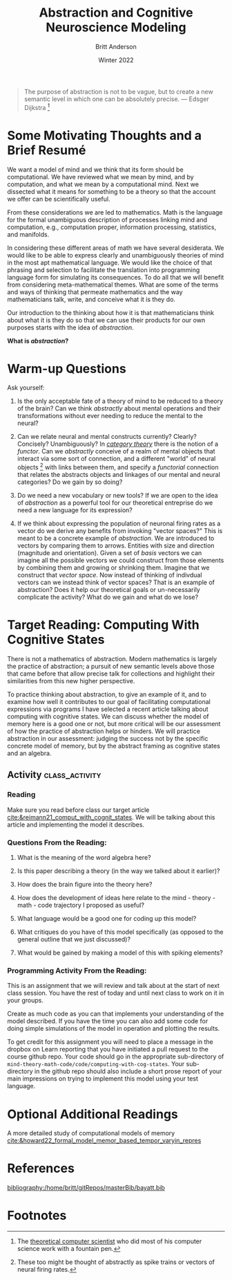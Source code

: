 #+Author: Britt Anderson
#+bibliography:/home/britt/gitRepos/masterBib/bayatt.bib
#+csl-style: ../admin/cambridge-university-press-numeric.csl
#+options: ^:nil toc:nil
#+Title: Abstraction and Cognitive Neuroscience Modeling
#+Date: Winter 2022

  #+begin_quote
  The purpose of abstraction is not to be vague, but to create a new semantic level in which one can be absolutely precise. --- Edsger Dijkstra [fn:1]
  #+end_quote

* Some Motivating Thoughts and a Brief Resumé

We want a model of mind and we think that its form should be computational. We have reviewed what we mean by mind, and by computation, and what we mean by a computational mind. Next we dissected what it means for something to be a theory so that the account we offer can be scientifically useful.

From these considerations we are led to mathematics. Math is the language for the formal unambiguous description of processes linking mind and computation, e.g., computation proper, information processing, statistics, and manifolds.

In considering these different areas of math we have several desiderata. We would like to be able to express clearly and unambiguously theories of mind in the most apt mathematical language. We would like the choice of that phrasing and selection to facilitate the translation into programming language form for simulating its consequences. To do all that we will benefit from considering meta-mathematical themes. What are some of the terms and ways of thinking that permeate mathematics and the way mathematicians talk, write, and conceive what it is they do.

Our introduction to the thinking about how it is that mathematicians think about what it is they do so that we can use their products for our own purposes starts with the idea of /abstraction/.

*What is /abstraction/?*

* Warm-up Questions

Ask yourself:

1. Is the only acceptable fate of a theory of mind to be reduced to a theory of the brain?
   Can we think /abstractly/ about mental operations and their transformations without ever needing to reduce the mental to the neural?

2. Can we relate neural and mental constructs currently? Clearly? Concisely? Unambiguously?
   In /[[file:category-day.org][category theory]]/ there is the notion of a /functor/. Can we /abstractly/ conceive of a realm of mental objects that interact via some sort of connection, and a different "world" of neural objects [fn:2] with links between them, and specify a /functorial/ connection that relates the abstracts objects and linkages of our mental and neural categories? Do we gain by so doing?

3. Do we need a new vocabulary or new tools?
   If we are open to the idea of /abstraction/ as a powerful tool for our theoretical entreprise do we need a new language for its expression?

4. If we think about expressing the population of neuronal firing rates as a vector do we derive any benefits from invoking "vector spaces?"
   This is meant to be a concrete example of /abstraction/. We are introduced to vectors by comparing them to arrows. Entities with size and direction (magnitude and orientation). Given a set of /basis/ vectors we can imagine all the possible vectors we could construct from those elements by combining them and growing or shrinking them. Imagine that we construct that /vector space/. Now instead of thinking of indivdual vectors can we instead think of vector spaces? That is an example of abstraction? Does it help our theoretical goals or un-necessarily complicate the activity? What do we gain and what do we lose?

* Target Reading: Computing With Cognitive States
  There is not a mathematics of abstraction. Modern mathematics is largely the practice of abstraction; a pursuit of new semantic levels above those that came before that allow precise talk for collections and highlight their similarities from this new higher perspective.

  To practice thinking about abstraction, to give an example of it, and to examine how well it contributes to our goal of facilitating computational expressions via programs I have selected a recent article talking about computing with cognitive states. We can discuss whether the model of memory here is a good one or not, but more critical will be our assessment of how the practice of abstraction helps or hinders. We will practice abstraction in our assessment: judging the success not by the specific concrete model of memory, but by the abstract framing as cognitive states and an algebra.
  
** Activity :class_activity:

*** Reading
    Make sure you read before class our target article [[cite:&reimann21_comput_with_cognit_states]]. We will be talking about this article and implementing the model it describes.
    
*** Questions From the Reading:
  1. What is the meaning of the word algebra here?

  2. Is this paper describing a theory (in the way we talked about it earlier)?
     
  3. How does the brain figure into the theory here?

  4. How does the development of ideas here relate to the mind - theory - math - code trajectory I proposed as useful?

  5. What language would be a good one for coding up this model?

  6. What critiques do you have of this model specifically (as opposed to the general outline that we just discussed)?

  7. What would be gained by making a model of this with spiking elements?

*** Programming Activity From the Reading:

This is an assignment that we will review and talk about at the start of next class session. You have the rest of today and until next class to work on it in your groups.

Create as much code as you can that implements your understanding of the model described. If you have the time you can also add some code for doing simple simulations of the model in operation and plotting the results.

To get credit for this assignment you will need to place a message in the dropbox on Learn reporting that you have initiated a pull request to the course github repo. Your code should go in the appropriate sub-directory of ~mind-theory-math-code/code/computing-with-cog-states~. Your sub-directory in the github repo should also include a short prose report of your main impressions on trying to implement this model using your test language. 




* Optional Additional Readings

A more detailed study of computational models of memory [[cite:&howard22_formal_model_memor_based_tempor_varyin_repres]]



* References
[[bibliography:/home/britt/gitRepos/masterBib/bayatt.bib]]

* Footnotes
[fn:2] These too might be thought of abstractly as spike trains or vectors of neural firing rates.  

[fn:1] The [[https://en.wikipedia.org/wiki/Edsger_W._Dijkstra][theoretical computer scientist]] who did most of his computer science work with a fountain pen.  
